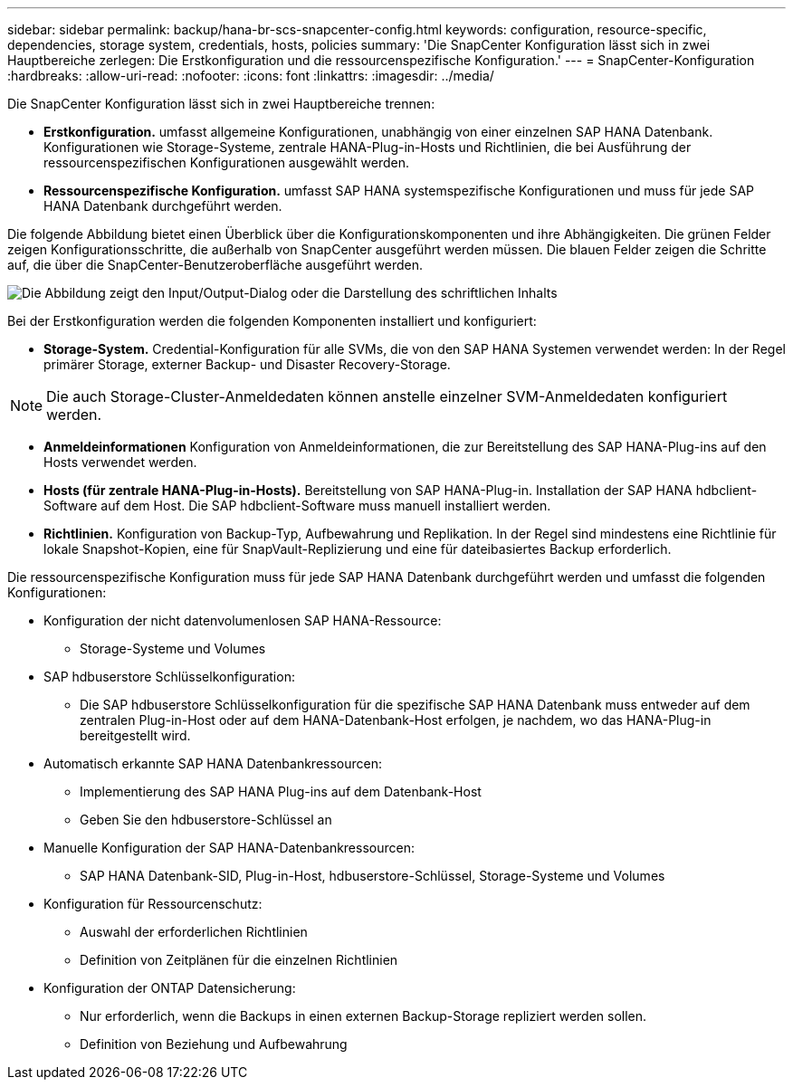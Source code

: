 ---
sidebar: sidebar 
permalink: backup/hana-br-scs-snapcenter-config.html 
keywords: configuration, resource-specific, dependencies, storage system, credentials, hosts, policies 
summary: 'Die SnapCenter Konfiguration lässt sich in zwei Hauptbereiche zerlegen: Die Erstkonfiguration und die ressourcenspezifische Konfiguration.' 
---
= SnapCenter-Konfiguration
:hardbreaks:
:allow-uri-read: 
:nofooter: 
:icons: font
:linkattrs: 
:imagesdir: ../media/


[role="lead"]
Die SnapCenter Konfiguration lässt sich in zwei Hauptbereiche trennen:

* *Erstkonfiguration.* umfasst allgemeine Konfigurationen, unabhängig von einer einzelnen SAP HANA Datenbank. Konfigurationen wie Storage-Systeme, zentrale HANA-Plug-in-Hosts und Richtlinien, die bei Ausführung der ressourcenspezifischen Konfigurationen ausgewählt werden.
* *Ressourcenspezifische Konfiguration.* umfasst SAP HANA systemspezifische Konfigurationen und muss für jede SAP HANA Datenbank durchgeführt werden.


Die folgende Abbildung bietet einen Überblick über die Konfigurationskomponenten und ihre Abhängigkeiten. Die grünen Felder zeigen Konfigurationsschritte, die außerhalb von SnapCenter ausgeführt werden müssen. Die blauen Felder zeigen die Schritte auf, die über die SnapCenter-Benutzeroberfläche ausgeführt werden.

image:saphana-br-scs-image22.png["Die Abbildung zeigt den Input/Output-Dialog oder die Darstellung des schriftlichen Inhalts"]

Bei der Erstkonfiguration werden die folgenden Komponenten installiert und konfiguriert:

* *Storage-System.* Credential-Konfiguration für alle SVMs, die von den SAP HANA Systemen verwendet werden: In der Regel primärer Storage, externer Backup- und Disaster Recovery-Storage.



NOTE: Die auch Storage-Cluster-Anmeldedaten können anstelle einzelner SVM-Anmeldedaten konfiguriert werden.

* *Anmeldeinformationen* Konfiguration von Anmeldeinformationen, die zur Bereitstellung des SAP HANA-Plug-ins auf den Hosts verwendet werden.
* *Hosts (für zentrale HANA-Plug-in-Hosts).* Bereitstellung von SAP HANA-Plug-in. Installation der SAP HANA hdbclient-Software auf dem Host. Die SAP hdbclient-Software muss manuell installiert werden.
* *Richtlinien.* Konfiguration von Backup-Typ, Aufbewahrung und Replikation. In der Regel sind mindestens eine Richtlinie für lokale Snapshot-Kopien, eine für SnapVault-Replizierung und eine für dateibasiertes Backup erforderlich.


Die ressourcenspezifische Konfiguration muss für jede SAP HANA Datenbank durchgeführt werden und umfasst die folgenden Konfigurationen:

* Konfiguration der nicht datenvolumenlosen SAP HANA-Ressource:
+
** Storage-Systeme und Volumes


* SAP hdbuserstore Schlüsselkonfiguration:
+
** Die SAP hdbuserstore Schlüsselkonfiguration für die spezifische SAP HANA Datenbank muss entweder auf dem zentralen Plug-in-Host oder auf dem HANA-Datenbank-Host erfolgen, je nachdem, wo das HANA-Plug-in bereitgestellt wird.


* Automatisch erkannte SAP HANA Datenbankressourcen:
+
** Implementierung des SAP HANA Plug-ins auf dem Datenbank-Host
** Geben Sie den hdbuserstore-Schlüssel an


* Manuelle Konfiguration der SAP HANA-Datenbankressourcen:
+
** SAP HANA Datenbank-SID, Plug-in-Host, hdbuserstore-Schlüssel, Storage-Systeme und Volumes


* Konfiguration für Ressourcenschutz:
+
** Auswahl der erforderlichen Richtlinien
** Definition von Zeitplänen für die einzelnen Richtlinien


* Konfiguration der ONTAP Datensicherung:
+
** Nur erforderlich, wenn die Backups in einen externen Backup-Storage repliziert werden sollen.
** Definition von Beziehung und Aufbewahrung



